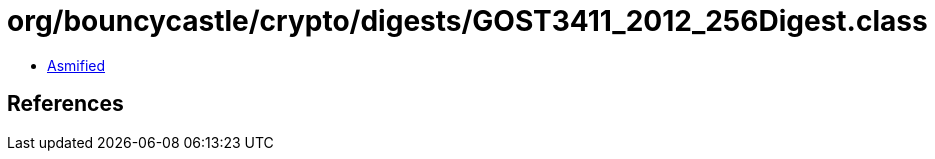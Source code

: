 = org/bouncycastle/crypto/digests/GOST3411_2012_256Digest.class

 - link:GOST3411_2012_256Digest-asmified.java[Asmified]

== References

